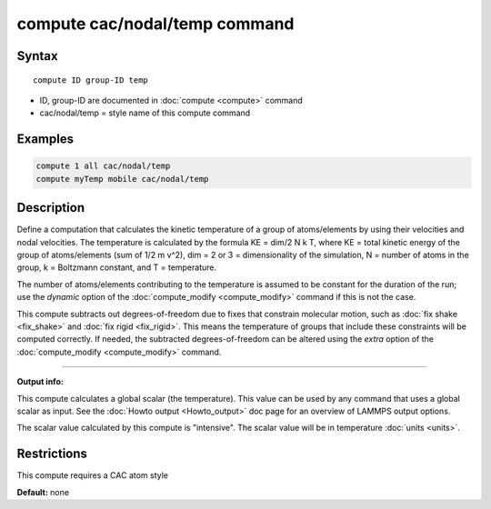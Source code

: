 .. index:: compute cac/nodal/temp

compute cac/nodal/temp command
==============================

Syntax
""""""

.. parsed-literal::

   compute ID group-ID temp

* ID, group-ID are documented in :doc:`compute <compute>` command
* cac/nodal/temp = style name of this compute command

Examples
""""""""

.. code-block:: LAMMPS

   compute 1 all cac/nodal/temp
   compute myTemp mobile cac/nodal/temp

Description
"""""""""""

Define a computation that calculates the kinetic temperature of a group of
atoms/elements by using their velocities and nodal velocities.
The temperature is calculated by the formula KE = dim/2 N k T, where
KE = total kinetic energy of the group of atoms/elements (sum of 1/2 m v\^2),
dim = 2 or 3 = dimensionality of the simulation, N = number of atoms
in the group, k = Boltzmann constant, and T = temperature.

The number of atoms/elements contributing to the temperature is assumed to be
constant for the duration of the run; use the *dynamic* option of the
:doc:`compute_modify <compute_modify>` command if this is not the case.

This compute subtracts out degrees-of-freedom due to fixes that
constrain molecular motion, such as :doc:`fix shake <fix_shake>` and
:doc:`fix rigid <fix_rigid>`.  This means the temperature of groups 
that include these constraints will be computed correctly.  If
needed, the subtracted degrees-of-freedom can be altered using the
*extra* option of the :doc:`compute_modify <compute_modify>` command.

----------

**Output info:**

This compute calculates a global scalar (the temperature).
This value can be used by any command that uses a global scalar 
as input. See the :doc:`Howto output <Howto_output>` doc page for
an overview of LAMMPS output options.

The scalar value calculated by this compute is "intensive".
The scalar value will be in temperature :doc:`units <units>`.

Restrictions
""""""""""""

This compute requires a CAC atom style

**Default:** none
